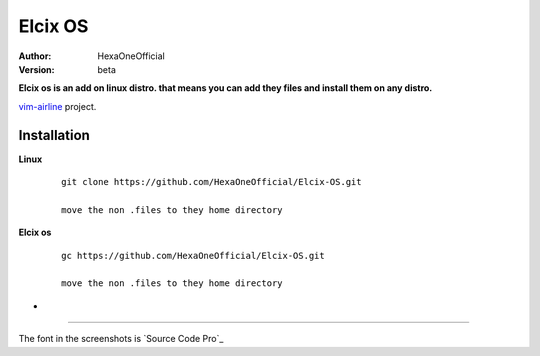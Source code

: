 Elcix OS
=========

:Author: HexaOneOfficial
:Version: beta

**Elcix os is an add on linux distro. that means you can add they files and install them on any distro.**


.. image:: https://api.travis-ci.org/HexaOneOfficial/Elcix%20OS.svg?branch=develop
   :target: `travis-build-status`_
   :alt: Build status

.. _travis-build-status: https://api.travis-ci.org/HexaOneOfficial/Elcix%20OS.svg?branch=develop

`vim-airline 
<https://github.com/vim-airline/vim-airline>`_ project.

Installation
-------------

**Linux**
    
    ::

        git clone https://github.com/HexaOneOfficial/Elcix-OS.git 
        
        move the non .files to they home directory

       

    
   
**Elcix os**
    
    ::

        gc https://github.com/HexaOneOfficial/Elcix-OS.git 
        
        move the non .files to they home directory


* .. image:: https://raw.github.com/powerline/powerline/develop/docs/source/_static/img/pl-truncate1.png
     :alt: Truncation illustration


----

The font in the screenshots is `Source Code Pro`_

